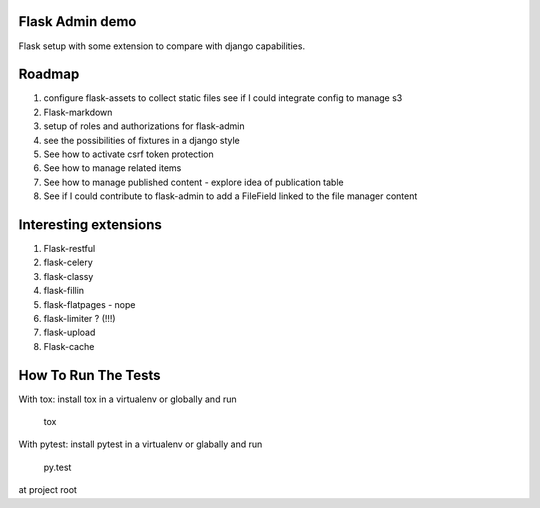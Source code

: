 Flask Admin demo
================

Flask setup with some extension to compare with  django capabilities.

Roadmap
=======

1. configure flask-assets to collect static files
   see if I could integrate config to manage s3
2. Flask-markdown
3. setup of roles and authorizations for flask-admin
4. see the possibilities of fixtures in a django style
5. See how to activate csrf token protection
6. See how to manage related items
7. See how to manage published content - explore idea of publication table
8. See if I could contribute to flask-admin to add a FileField linked to the
   file manager content

Interesting extensions
======================

1. Flask-restful
2. flask-celery
3. flask-classy
4. flask-fillin
5. flask-flatpages - nope
6. flask-limiter ? (!!!)
7. flask-upload
8. Flask-cache

How To Run The Tests
====================

With tox: install tox in a virtualenv or globally and run

    tox

With pytest: install pytest in a virtualenv or glabally and run

    py.test

at project root
